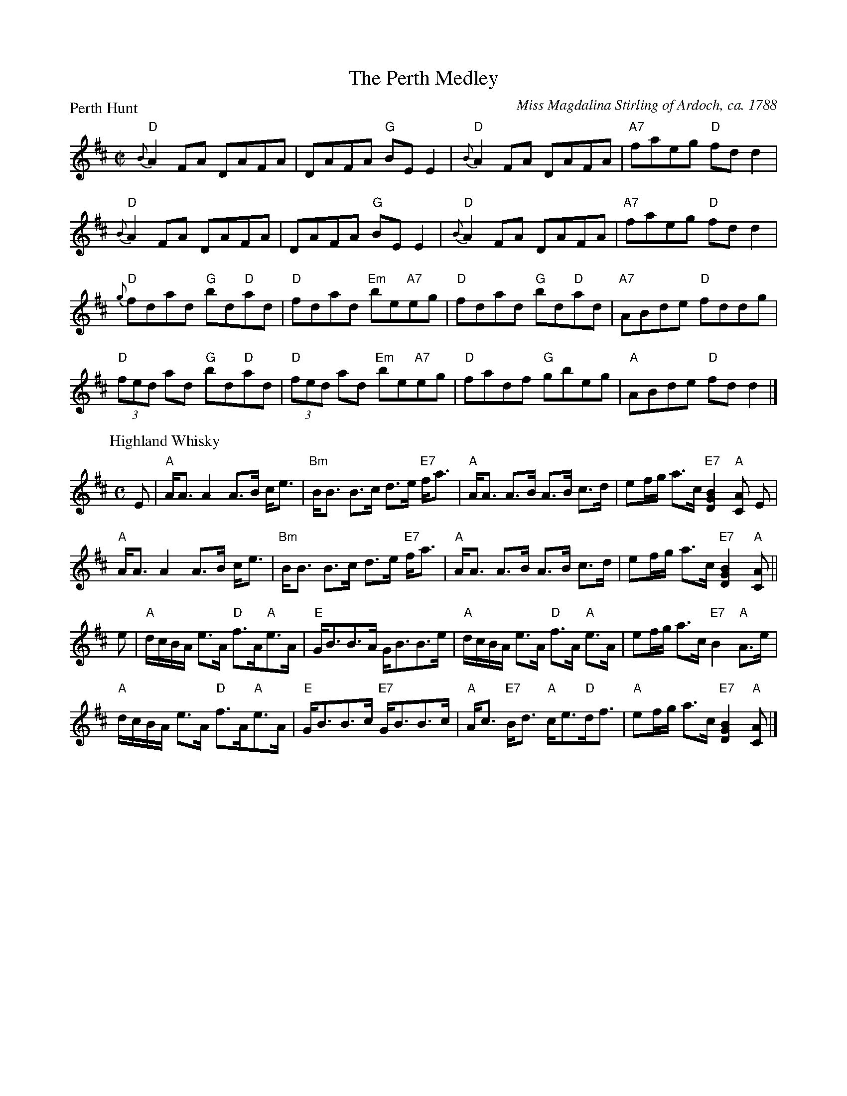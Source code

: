 X:0205
T:The Perth Medley
%
P:Perth Hunt
C:Miss Magdalina Stirling of Ardoch, ca. 1788
R:Medley (8x64)
B:RSCDS 2-5
Z:Anselm Lingnau <anselm@strathspey.org>
M:C|
L:1/8
K:D
"D"{B}A2FA DAFA | DAFA "G"BEE2 | "D"{B}A2FA DAFA | "A7"faeg "D"fdd2 | 
"D"{B}A2FA DAFA | DAFA "G"BEE2 | "D"{B}A2FA DAFA | "A7"faeg "D"fdd2 | 
"D"{g}fdad "G"bd"D"ad | "D"fdad "Em"be"A7"eg |\ 
"D"fdad "G"bd"D"ad | "A7"ABde "D"fddg | 
"D"(3fed ad "G"bd"D"ad | "D"(3fed ad "Em"be"A7"eg |\ 
"D"fadf "G"gbeg | "A"ABde "D"fdd2 |] 
%
P:Highland Whisky
C:Niel Gow
M:C
V:1
E |\
"A"A<A A2 A>B c<e | "Bm"B<B B>c d>e "E7"f<a |\ 
"A"A<A A>B A>B c>d | ef/g/ a>c "E7"[B2G2D2] "A"[AC] E | 
"A"A<A A2 A>B c<e | "Bm"B<B B>c d>e "E7"f<a |\ 
"A"A<A A>B A>B c>d | ef/g/ a>c "E7"[B2G2D2] "A"[AC] || 
e |\
"A"d/c/B/A/ e>A "D"f>A"A"e>A | "E"G<BB>A G<BB>e |\ 
"A"d/c/B/A/ e>A "D"f>A "A"e>A | ef/g/ a>c "E7"B2"A"A>e | 
"A"d/c/B/A/ e>A "D"f>A"A"e>A | "E"G<BB>c "E7"G<BB>c |\ 
"A"A<c "E7"B<d "A"c<e"D"d<f | "A"ef/g/ a>c "E7"[B2G2D2] "A"[AC] |] 
